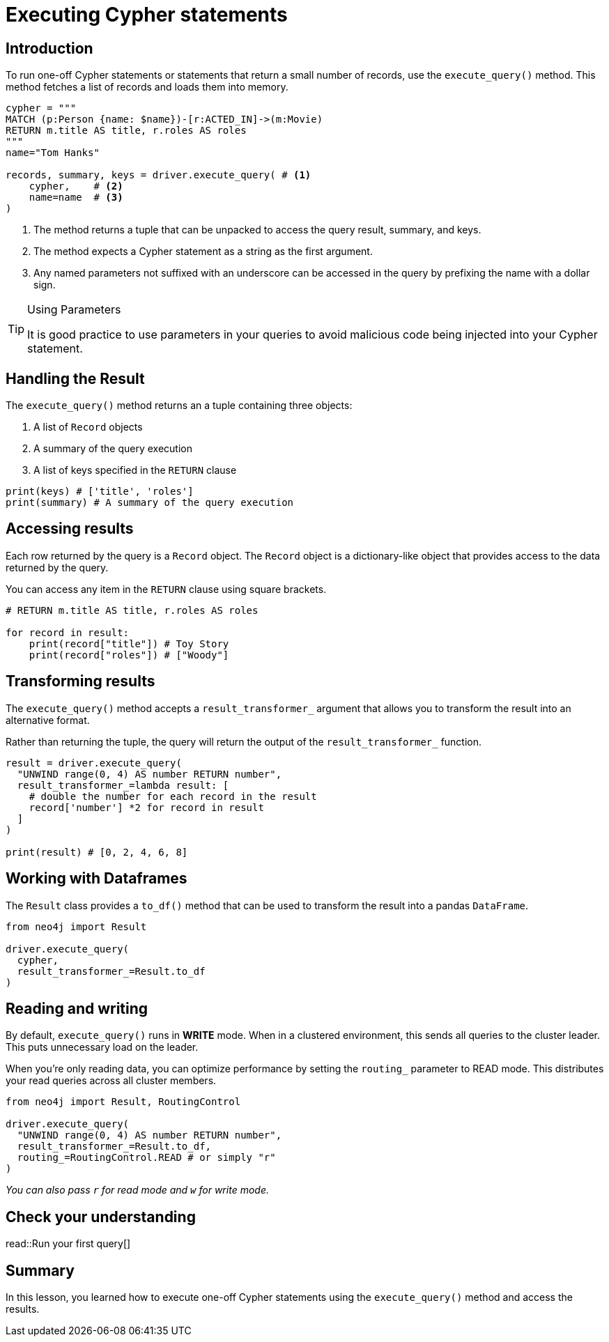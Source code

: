 = Executing Cypher statements
:type: video 
:slides: true
:minutes: 10
:order: 3


[.slide.col-2,discrete]
== Introduction

[.col]
====
To run one-off Cypher statements or statements that return a small number of records, use the `execute_query()` method.
This method fetches a list of records and loads them into memory.


[source,python]
----
cypher = """
MATCH (p:Person {name: $name})-[r:ACTED_IN]->(m:Movie) 
RETURN m.title AS title, r.roles AS roles
"""
name="Tom Hanks"

records, summary, keys = driver.execute_query( # <1>
    cypher,    # <2>
    name=name  # <3>
)
----
====

[.col]
====

<1> The method returns a tuple that can be unpacked to access the query result, summary, and keys.
<2> The method expects a Cypher statement as a string as the first argument.
<3> Any named parameters not suffixed with an underscore can be accessed in the query by prefixing the name with a dollar sign.

[TIP]
.Using Parameters
=====
It is good practice to use parameters in your queries to avoid malicious code being injected into your Cypher statement.
=====
====


[.slide]
== Handling the Result

The `execute_query()` method returns an a tuple containing three objects:  

1. A list of `Record` objects
2. A summary of the query execution
3. A list of keys specified in the `RETURN` clause

[source,python]
----
print(keys) # ['title', 'roles']
print(summary) # A summary of the query execution
----

[.slide]
== Accessing results

Each row returned by the query is a `Record` object.  The `Record` object is a dictionary-like object that provides access to the data returned by the query.

You can access any item in the `RETURN` clause using square brackets.

[source,python]
----
# RETURN m.title AS title, r.roles AS roles

for record in result:
    print(record["title"]) # Toy Story
    print(record["roles"]) # ["Woody"]
----

[.slide]
== Transforming results

The `execute_query()` method accepts a `result_transformer_` argument that allows you to transform the result into an alternative format.

Rather than returning the tuple, the query will return the output of the `result_transformer_` function.

[source,python]
----
result = driver.execute_query(
  "UNWIND range(0, 4) AS number RETURN number", 
  result_transformer_=lambda result: [
    # double the number for each record in the result
    record['number'] *2 for record in result 
  ]
)

print(result) # [0, 2, 4, 6, 8]
----


[.slide]
== Working with Dataframes

The `Result` class provides a `to_df()` method that can be used to transform the result into a pandas `DataFrame`.

[source,python]
----
from neo4j import Result

driver.execute_query(
  cypher, 
  result_transformer_=Result.to_df
)
----

[.slide]
== Reading and writing 

By default, `execute_query()` runs in **WRITE** mode.  When in a clustered environment, this sends all queries to the cluster leader. 
This puts unnecessary load on the leader. 

When you're only reading data, you can optimize performance by setting the `routing_` parameter to READ mode. 
This distributes your read queries across all cluster members.

[source,python]
----
from neo4j import Result, RoutingControl 

driver.execute_query(
  "UNWIND range(0, 4) AS number RETURN number", 
  result_transformer_=Result.to_df,
  routing_=RoutingControl.READ # or simply "r"
)
----

_You can also pass `r` for read mode and `w` for write mode._

[.next.discrete]
== Check your understanding

read::Run your first query[]




[.summary]
== Summary

In this lesson, you learned how to execute one-off Cypher statements using the `execute_query()` method and access the results.

